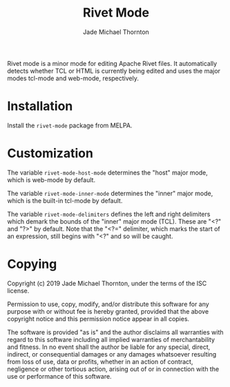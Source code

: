 #+TITLE: Rivet Mode
#+AUTHOR: Jade Michael Thornton

[[https://melpa.org/#/rivet-mode][file:https://melpa.org/packages/rivet-mode-badge.svg]] [[./LICENSE][file:https://img.shields.io/badge/license-ISC-green.svg]] [[https://gitlab.com/thornjad/rivet-mode][file:https://img.shields.io/github/languages/code-size/thornjad/rivet-mode.svg]] [[https://gitlab.com/thornjad/rivet-mode/-/tags][file:https://img.shields.io/github/v/tag/thornjad/rivet-mode.svg]]

Rivet mode is a minor mode for editing Apache Rivet files. It automatically
detects whether TCL or HTML is currently being edited and uses the major modes
tcl-mode and web-mode, respectively.

* Installation

Install the =rivet-mode= package from MELPA.

* Customization

The variable =rivet-mode-host-mode= determines the "host" major mode, which is
web-mode by default.

The variable =rivet-mode-inner-mode= determines the "inner" major mode, which is
the built-in tcl-mode by default.

The variable =rivet-mode-delimiters= defines the left and right delimiters which
demark the bounds of the "inner" major mode (TCL). These are "<?" and "?>" by
default. Note that the "<?=" delimiter, which marks the start of an expression,
still begins with "<?" and so will be caught.

* Copying

Copyright (c) 2019 Jade Michael Thornton, under the terms of the ISC license.

Permission to use, copy, modify, and/or distribute this software for any purpose
with or without fee is hereby granted, provided that the above copyright notice
and this permission notice appear in all copies.

The software is provided "as is" and the author disclaims all warranties with
regard to this software including all implied warranties of merchantability and
fitness. In no event shall the author be liable for any special, direct,
indirect, or consequential damages or any damages whatsoever resulting from loss
of use, data or profits, whether in an action of contract, negligence or other
tortious action, arising out of or in connection with the use or performance of
this software.
